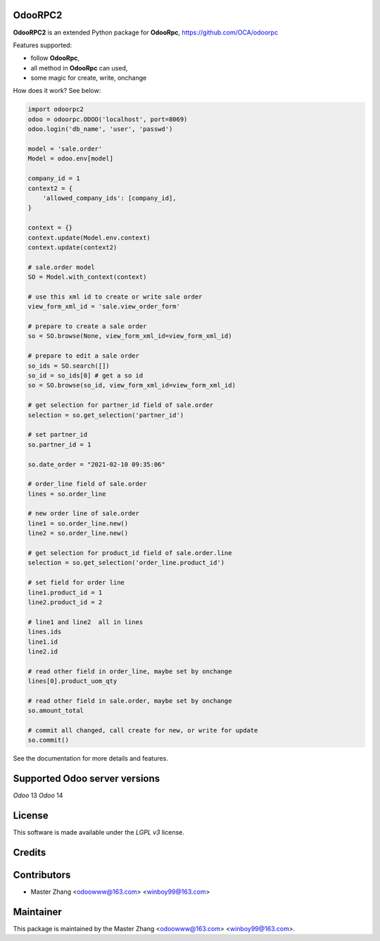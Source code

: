 =======
OdooRPC2
=======

**OdooRPC2** is an extended Python package for **OdooRpc**, https://github.com/OCA/odoorpc

Features supported:

- follow **OdooRpc**,
- all method in **OdooRpc** can used,
- some magic for create, write, onchange

How does it work? See below:

.. code-block:: python

    import odoorpc2
    odoo = odoorpc.ODOO('localhost', port=8069)
    odoo.login('db_name', 'user', 'passwd')

    model = 'sale.order'
    Model = odoo.env[model]

    company_id = 1
    context2 = {
        'allowed_company_ids': [company_id],
    }

    context = {}
    context.update(Model.env.context)
    context.update(context2)

    # sale.order model
    SO = Model.with_context(context)

    # use this xml id to create or write sale order
    view_form_xml_id = 'sale.view_order_form'

    # prepare to create a sale order
    so = SO.browse(None, view_form_xml_id=view_form_xml_id)

    # prepare to edit a sale order
    so_ids = SO.search([])
    so_id = so_ids[0] # get a so id
    so = SO.browse(so_id, view_form_xml_id=view_form_xml_id)

    # get selection for partner_id field of sale.order
    selection = so.get_selection('partner_id')

    # set partner_id
    so.partner_id = 1

    so.date_order = "2021-02-10 09:35:06"

    # order_line field of sale.order
    lines = so.order_line

    # new order line of sale.order
    line1 = so.order_line.new()
    line2 = so.order_line.new()

    # get selection for product_id field of sale.order.line
    selection = so.get_selection('order_line.product_id')

    # set field for order line
    line1.product_id = 1
    line2.product_id = 2

    # line1 and line2  all in lines
    lines.ids
    line1.id
    line2.id

    # read other field in order_line, maybe set by onchange
    lines[0].product_uom_qty

    # read other field in sale.order, maybe set by onchange
    so.amount_total

    # commit all changed, call create for new, or write for update
    so.commit()

See the documentation for more details and features.

=======
Supported Odoo server versions
=======

`Odoo` 13
`Odoo` 14

=======
License
=======

This software is made available under the `LGPL v3` license.

=======
Credits
=======

=======
Contributors
=======

- Master Zhang <odoowww@163.com> <winboy99@163.com>

=======
Maintainer
=======

This package is maintained by the Master Zhang <odoowww@163.com> <winboy99@163.com>.
